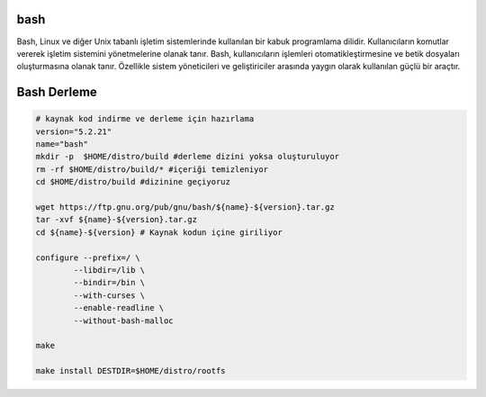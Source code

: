 bash
----

Bash, Linux ve diğer Unix tabanlı işletim sistemlerinde kullanılan bir kabuk programlama dilidir. Kullanıcıların komutlar vererek işletim sistemini yönetmelerine olanak tanır. Bash, kullanıcıların işlemleri otomatikleştirmesine ve betik dosyaları oluşturmasına olanak tanır. Özellikle sistem yöneticileri ve geliştiriciler arasında yaygın olarak kullanılan güçlü bir araçtır.

Bash Derleme
------------

.. code-block:: shell
	
	# kaynak kod indirme ve derleme için hazırlama
	version="5.2.21"
	name="bash"
	mkdir -p  $HOME/distro/build #derleme dizini yoksa oluşturuluyor
	rm -rf $HOME/distro/build/* #içeriği temizleniyor
	cd $HOME/distro/build #dizinine geçiyoruz
	
	wget https://ftp.gnu.org/pub/gnu/bash/${name}-${version}.tar.gz
	tar -xvf ${name}-${version}.tar.gz
	cd ${name}-${version} # Kaynak kodun içine giriliyor
	
	configure --prefix=/ \
		--libdir=/lib \
		--bindir=/bin \
		--with-curses \
		--enable-readline \
		--without-bash-malloc

	make 

	make install DESTDIR=$HOME/distro/rootfs


.. raw:: pdf

   PageBreak

